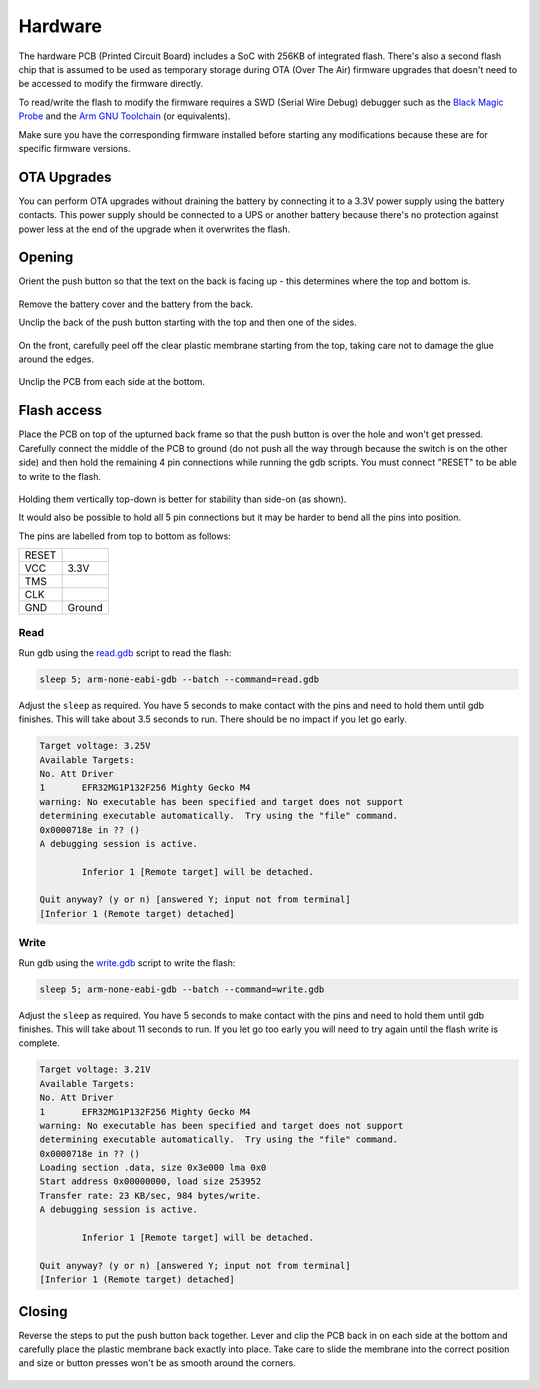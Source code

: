 Hardware
========

The hardware PCB (Printed Circuit Board) includes a SoC with 256KB of
integrated flash. There's also a second flash chip that is assumed to be
used as temporary storage during OTA (Over The Air) firmware upgrades
that doesn't need to be accessed to modify the firmware directly.

To read/write the flash to modify the firmware requires a SWD (Serial
Wire Debug) debugger such as the `Black Magic Probe
<https://black-magic.org/>`_ and the `Arm GNU Toolchain
<https://developer.arm.com/downloads/-/arm-gnu-toolchain-downloads>`_
(or equivalents).

Make sure you have the corresponding firmware installed before starting
any modifications because these are for specific firmware versions.

OTA Upgrades
------------

You can perform OTA upgrades without draining the battery by connecting
it to a 3.3V power supply using the battery contacts. This power supply
should be connected to a UPS or another battery because there's no
protection against power less at the end of the upgrade when it
overwrites the flash.

.. figure:: ota-upgrade.jpg
   :height: 300px
   :alt: Opened push button with a 3.3V power supply connected instead
         of the battery

Opening
-------

Orient the push button so that the text on the back is facing up - this
determines where the top and bottom is.

.. figure:: back-closed.jpg
   :height: 300px
   :alt: View of the back cover with model number, name and and other
         regulatory information

Remove the battery cover and the battery from the back.

Unclip the back of the push button starting with the top and then one
of the sides.

.. figure:: unclip-back.jpg
   :height: 400px
   :alt: View of the back section of the push button with the top and
         right sides unclipped, indicating where to unclip at the top

On the front, carefully peel off the clear plastic membrane starting
from the top, taking care not to damage the glue around the edges.

.. figure:: front-membrane.jpg
   :height: 400px
   :alt: View of the front of the push button with membrane attached
         indicating where to start peeling it off at the top

Unclip the PCB from each side at the bottom.

.. figure:: unclip-pcb.jpg
   :height: 400px
   :alt: View of the back of the push button showing where to unclip it
         at the bottom right

Flash access
------------

Place the PCB on top of the upturned back frame so that the push button
is over the hole and won't get pressed. Carefully connect the middle of
the PCB to ground (do not push all the way through because the switch is
on the other side) and then hold the remaining 4 pin connections while
running the gdb scripts. You must connect "RESET" to be able to write to
the flash.

.. figure:: hold-pins.jpg
   :height: 550px
   :alt: View of the back of the PCB showing where to connect the ground
         wire and which pins need to be attached for the SWD interface

Holding them vertically top-down is better for stability than side-on
(as shown).

It would also be possible to hold all 5 pin connections but it may be
harder to bend all the pins into position.

The pins are labelled from top to bottom as follows:

+-------+--------+
| RESET |        |
+-------+--------+
| VCC   | 3.3V   |
+-------+--------+
| TMS   |        |
+-------+--------+
| CLK   |        |
+-------+--------+
| GND   | Ground |
+-------+--------+

Read
~~~~

Run gdb using the `read.gdb <read.gdb>`_ script to read the flash:

.. code-block:: shell

   sleep 5; arm-none-eabi-gdb --batch --command=read.gdb

Adjust the ``sleep`` as required. You have 5 seconds to make contact
with the pins and need to hold them until gdb finishes. This will take
about 3.5 seconds to run. There should be no impact if you let go early.

.. code-block:: none

   Target voltage: 3.25V
   Available Targets:
   No. Att Driver
   1       EFR32MG1P132F256 Mighty Gecko M4
   warning: No executable has been specified and target does not support
   determining executable automatically.  Try using the "file" command.
   0x0000718e in ?? ()
   A debugging session is active.

           Inferior 1 [Remote target] will be detached.

   Quit anyway? (y or n) [answered Y; input not from terminal]
   [Inferior 1 (Remote target) detached]

Write
~~~~~

Run gdb using the `write.gdb <write.gdb>`_ script to write the flash:

.. code-block:: shell

   sleep 5; arm-none-eabi-gdb --batch --command=write.gdb

Adjust the ``sleep`` as required. You have 5 seconds to make contact
with the pins and need to hold them until gdb finishes. This will take
about 11 seconds to run. If you let go too early you will need to try
again until the flash write is complete.

.. code-block:: none

   Target voltage: 3.21V
   Available Targets:
   No. Att Driver
   1       EFR32MG1P132F256 Mighty Gecko M4
   warning: No executable has been specified and target does not support
   determining executable automatically.  Try using the "file" command.
   0x0000718e in ?? ()
   Loading section .data, size 0x3e000 lma 0x0
   Start address 0x00000000, load size 253952
   Transfer rate: 23 KB/sec, 984 bytes/write.
   A debugging session is active.

           Inferior 1 [Remote target] will be detached.

   Quit anyway? (y or n) [answered Y; input not from terminal]
   [Inferior 1 (Remote target) detached]

Closing
-------

Reverse the steps to put the push button back together. Lever and clip
the PCB back in on each side at the bottom and carefully place the
plastic membrane back exactly into place. Take care to slide the
membrane into the correct position and size or button presses won't be
as smooth around the corners.

.. figure:: lever-pcb.jpg
   :height: 400px
   :alt: Upside-down view of the front, levering the PCB back in at the
         top right clip
